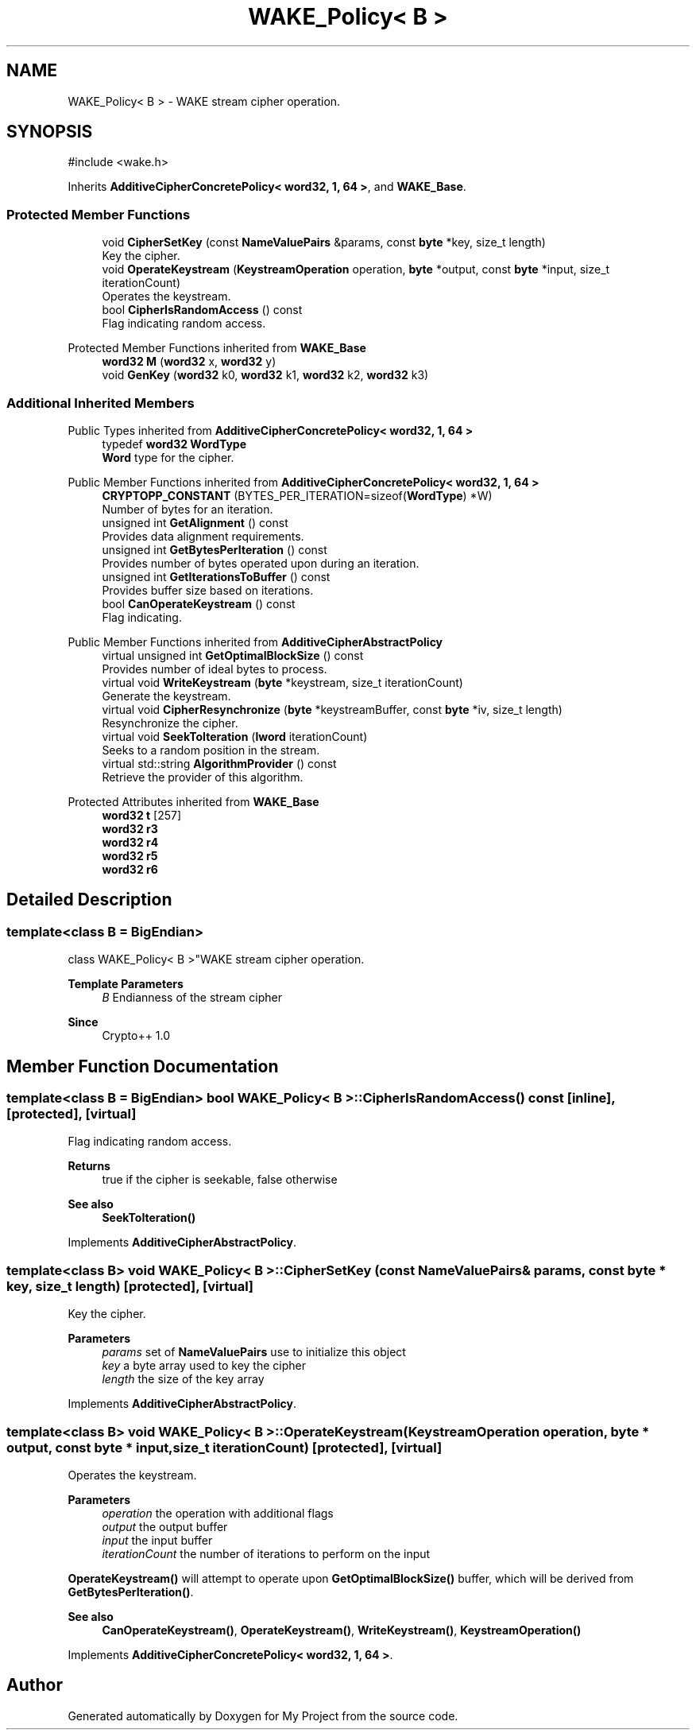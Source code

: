 .TH "WAKE_Policy< B >" 3 "My Project" \" -*- nroff -*-
.ad l
.nh
.SH NAME
WAKE_Policy< B > \- WAKE stream cipher operation\&.  

.SH SYNOPSIS
.br
.PP
.PP
\fR#include <wake\&.h>\fP
.PP
Inherits \fBAdditiveCipherConcretePolicy< word32, 1, 64 >\fP, and \fBWAKE_Base\fP\&.
.SS "Protected Member Functions"

.in +1c
.ti -1c
.RI "void \fBCipherSetKey\fP (const \fBNameValuePairs\fP &params, const \fBbyte\fP *key, size_t length)"
.br
.RI "Key the cipher\&. "
.ti -1c
.RI "void \fBOperateKeystream\fP (\fBKeystreamOperation\fP operation, \fBbyte\fP *output, const \fBbyte\fP *input, size_t iterationCount)"
.br
.RI "Operates the keystream\&. "
.ti -1c
.RI "bool \fBCipherIsRandomAccess\fP () const"
.br
.RI "Flag indicating random access\&. "
.in -1c

Protected Member Functions inherited from \fBWAKE_Base\fP
.in +1c
.ti -1c
.RI "\fBword32\fP \fBM\fP (\fBword32\fP x, \fBword32\fP y)"
.br
.ti -1c
.RI "void \fBGenKey\fP (\fBword32\fP k0, \fBword32\fP k1, \fBword32\fP k2, \fBword32\fP k3)"
.br
.in -1c
.SS "Additional Inherited Members"


Public Types inherited from \fBAdditiveCipherConcretePolicy< word32, 1, 64 >\fP
.in +1c
.ti -1c
.RI "typedef \fBword32\fP \fBWordType\fP"
.br
.RI "\fBWord\fP type for the cipher\&. "
.in -1c

Public Member Functions inherited from \fBAdditiveCipherConcretePolicy< word32, 1, 64 >\fP
.in +1c
.ti -1c
.RI "\fBCRYPTOPP_CONSTANT\fP (BYTES_PER_ITERATION=sizeof(\fBWordType\fP) *W)"
.br
.RI "Number of bytes for an iteration\&. "
.ti -1c
.RI "unsigned int \fBGetAlignment\fP () const"
.br
.RI "Provides data alignment requirements\&. "
.ti -1c
.RI "unsigned int \fBGetBytesPerIteration\fP () const"
.br
.RI "Provides number of bytes operated upon during an iteration\&. "
.ti -1c
.RI "unsigned int \fBGetIterationsToBuffer\fP () const"
.br
.RI "Provides buffer size based on iterations\&. "
.ti -1c
.RI "bool \fBCanOperateKeystream\fP () const"
.br
.RI "Flag indicating\&. "
.in -1c

Public Member Functions inherited from \fBAdditiveCipherAbstractPolicy\fP
.in +1c
.ti -1c
.RI "virtual unsigned int \fBGetOptimalBlockSize\fP () const"
.br
.RI "Provides number of ideal bytes to process\&. "
.ti -1c
.RI "virtual void \fBWriteKeystream\fP (\fBbyte\fP *keystream, size_t iterationCount)"
.br
.RI "Generate the keystream\&. "
.ti -1c
.RI "virtual void \fBCipherResynchronize\fP (\fBbyte\fP *keystreamBuffer, const \fBbyte\fP *iv, size_t length)"
.br
.RI "Resynchronize the cipher\&. "
.ti -1c
.RI "virtual void \fBSeekToIteration\fP (\fBlword\fP iterationCount)"
.br
.RI "Seeks to a random position in the stream\&. "
.ti -1c
.RI "virtual std::string \fBAlgorithmProvider\fP () const"
.br
.RI "Retrieve the provider of this algorithm\&. "
.in -1c

Protected Attributes inherited from \fBWAKE_Base\fP
.in +1c
.ti -1c
.RI "\fBword32\fP \fBt\fP [257]"
.br
.ti -1c
.RI "\fBword32\fP \fBr3\fP"
.br
.ti -1c
.RI "\fBword32\fP \fBr4\fP"
.br
.ti -1c
.RI "\fBword32\fP \fBr5\fP"
.br
.ti -1c
.RI "\fBword32\fP \fBr6\fP"
.br
.in -1c
.SH "Detailed Description"
.PP 

.SS "template<class B = BigEndian>
.br
class WAKE_Policy< B >"WAKE stream cipher operation\&. 


.PP
\fBTemplate Parameters\fP
.RS 4
\fIB\fP Endianness of the stream cipher 
.RE
.PP
\fBSince\fP
.RS 4
Crypto++ 1\&.0 
.RE
.PP

.SH "Member Function Documentation"
.PP 
.SS "template<class B = BigEndian> bool \fBWAKE_Policy\fP< B >::CipherIsRandomAccess () const\fR [inline]\fP, \fR [protected]\fP, \fR [virtual]\fP"

.PP
Flag indicating random access\&. 
.PP
\fBReturns\fP
.RS 4
true if the cipher is seekable, false otherwise 
.RE
.PP
\fBSee also\fP
.RS 4
\fBSeekToIteration()\fP 
.RE
.PP

.PP
Implements \fBAdditiveCipherAbstractPolicy\fP\&.
.SS "template<class B> void \fBWAKE_Policy\fP< B >::CipherSetKey (const \fBNameValuePairs\fP & params, const \fBbyte\fP * key, size_t length)\fR [protected]\fP, \fR [virtual]\fP"

.PP
Key the cipher\&. 
.PP
\fBParameters\fP
.RS 4
\fIparams\fP set of \fBNameValuePairs\fP use to initialize this object 
.br
\fIkey\fP a byte array used to key the cipher 
.br
\fIlength\fP the size of the key array 
.RE
.PP

.PP
Implements \fBAdditiveCipherAbstractPolicy\fP\&.
.SS "template<class B> void \fBWAKE_Policy\fP< B >::OperateKeystream (\fBKeystreamOperation\fP operation, \fBbyte\fP * output, const \fBbyte\fP * input, size_t iterationCount)\fR [protected]\fP, \fR [virtual]\fP"

.PP
Operates the keystream\&. 
.PP
\fBParameters\fP
.RS 4
\fIoperation\fP the operation with additional flags 
.br
\fIoutput\fP the output buffer 
.br
\fIinput\fP the input buffer 
.br
\fIiterationCount\fP the number of iterations to perform on the input
.RE
.PP
\fBOperateKeystream()\fP will attempt to operate upon \fBGetOptimalBlockSize()\fP buffer, which will be derived from \fBGetBytesPerIteration()\fP\&. 
.PP
\fBSee also\fP
.RS 4
\fBCanOperateKeystream()\fP, \fBOperateKeystream()\fP, \fBWriteKeystream()\fP, \fBKeystreamOperation()\fP 
.RE
.PP

.PP
Implements \fBAdditiveCipherConcretePolicy< word32, 1, 64 >\fP\&.

.SH "Author"
.PP 
Generated automatically by Doxygen for My Project from the source code\&.
